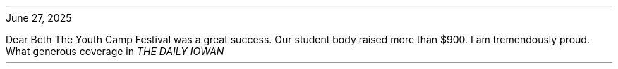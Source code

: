 .INCLUDE typewritten-header
.PP
June 27, 2025
.ALD 36p
.PP
Dear Beth
.PP
The Youth Camp Festival was a great success. Our student body raised more than $900. I am tremendously proud. What generous coverage in \*[
.FT I
THE DAILY IOWAN
